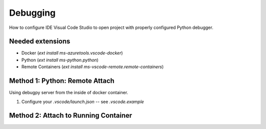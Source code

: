 Debugging
=========

How to configure IDE Visual Code Studio to open project with properly configured Python debugger.

Needed extensions
-----------------
- Docker (`ext install ms-azuretools.vscode-docker`)
- Python (`ext install ms-python.python`)
- Remote Containers (`ext install ms-vscode-remote.remote-containers`)


Method 1: Python: Remote Attach
-------------------------------
Using debugpy server from the inside of docker container.

1. Configure your `.vscode/launch.json` -- see `.vscode.example`


Method 2: Attach to Running Container
-------------------------------------
